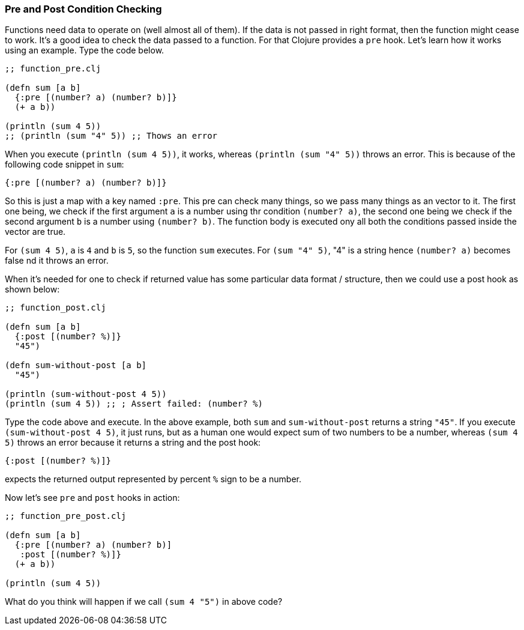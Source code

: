 === Pre and Post Condition Checking

Functions need data to operate on (well almost all of them). If the data is not passed in right format, then the function might cease to work. It's a good idea to check the data passed to a function. For that Clojure provides a `pre` hook. Let's learn how it works using an example. Type the code below.

[source, clojure]
----
;; function_pre.clj

(defn sum [a b]
  {:pre [(number? a) (number? b)]}
  (+ a b))

(println (sum 4 5))
;; (println (sum "4" 5)) ;; Thows an error
----

When you execute `(println (sum 4 5))`, it works, whereas `(println (sum "4" 5))`  throws an error. This is because of the following code snippet in `sum`:

[source, clojure]
----
{:pre [(number? a) (number? b)]}
----

So this is just a map with a key named `:pre`. This pre can check many things, so we pass many things as an vector to it. The first one being, we check if the first argument `a` is a number using thr condition `(number? a)`, the second one being we check if the second argument `b` is a number using `(number? b)`. The function body is executed ony all both the conditions passed inside the vector are true.

For `(sum 4 5)`, `a` is `4` and `b` is `5`, so the function `sum` executes. For `(sum "4" 5)`, "4" is a string hence `(number? a)` becomes false nd it throws an error.

When it's needed for one to check if returned value has some particular data format / structure, then we could use a post hook as shown below: 

[source, clojure]
----
;; function_post.clj

(defn sum [a b]
  {:post [(number? %)]}
  "45")

(defn sum-without-post [a b]
  "45")

(println (sum-without-post 4 5))
(println (sum 4 5)) ;; ; Assert failed: (number? %)
----

Type the code above and execute. In the above example, both `sum` and `sum-without-post` returns a string `"45"`. If you execute `(sum-without-post 4 5)`, it just runs, but as a human one would expect sum of two numbers to be a number, whereas `(sum 4 5)` throws an error because it returns a string and the post hook:

[source, clojure]
----
{:post [(number? %)]}
----

expects the returned output represented by percent `%` sign to be a number.

Now let's see `pre` and `post` hooks in action:

[source, clojure]
----
;; function_pre_post.clj

(defn sum [a b]
  {:pre [(number? a) (number? b)]
   :post [(number? %)]}
  (+ a b))

(println (sum 4 5))
----

What do you think will happen if we call `(sum 4 "5")` in above code?

